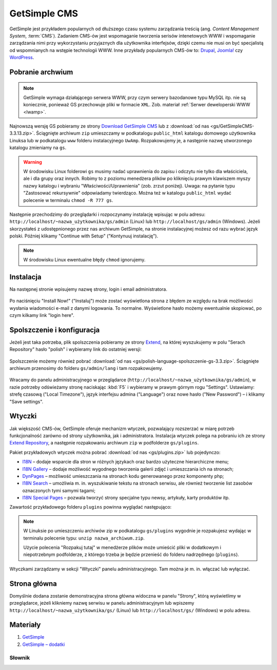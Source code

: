 GetSimple CMS
#############

GetSimple jest przykładem popularnych od dłuższego czasu systemu zarządzania
treścią (ang. *Content Management System*, :term:`CMS`). Zadaniem CMS-ów jest
wspomaganie tworzenia serisów intenetowych WWW i wspomaganie zarządzania nimi przy wykorzystaniu
przyjaznych dla użytkownika interfejsów, dzięki czemu nie musi on być
specjalistą od wspomnianych na wstępie technologii WWW.
Inne przykłady popularnych CMS-ów to: `Drupal <http://pl.wikipedia.org/wiki/Drupal>`_,
`Joomla! <http://pl.wikipedia.org/wiki/Joomla!>`_ czy `WordPress <http://pl.wikipedia.org/wiki/WordPress>`_.

Pobranie archwium
*****************

.. note::

    GetSimple wymaga działającego serwera WWW, przy czym serwery bazodanowe
    typu MySQL itp. nie są koniecznie, ponieważ GS przechowuje pliki w formacie
    ``XML``. Zob. materiał :ref:`Serwer deweloperski WWW <lwamp>`.

Najnowszą wersję GS pobieramy ze strony `Download GetSimple CMS <http://get-simple.info/download>`_
lub z :download:`od nas <gs/GetSimpleCMS-3.3.13.zip>`.
Ściągnięte archiwum ``zip`` umieszczamy w podkatalogu ``public_html`` katalogu domowego
użytkownika Linuksa lub w podkatalogu ``www`` folderu instalacyjnego ``UwAmp``.
Rozpakowujemy je, a następnie nazwę utworzonego katalogu zmieniamy na ``gs``.

.. warning::

    W środowisku Linux folderowi ``gs`` musimy nadać uprawnienia do zapisu
    i odczytu nie tylko dla właściciela, ale i dla grupy oraz innych.
    Robimy to z poziomu menedżera plików po kliknięciu prawym klawiszem
    myszy nazwy katalogu i wybraniu "Właściwości/Uprawnienia" (zob. zrzut poniżej).
    Uwaga: na pytanie typu "Zastosować rekursywnie" odpowiadamy twierdząco.
    Można też w katalogu ``public_html`` wydać polecenie w terminalu ``chmod -R 777 gs``.

.. figure:: gs/gs01.jpg

Następnie przechodzimy do przeglądarki i rozpoczynamy instalację wpisując w polu adresu:
``http://localhost/~nazwa_użytkownika/gs/admin`` (Linux)
lub ``http://localhost/gs/admin`` (Windows).
Jeżeli skorzystałeś z udostępnionego przez nas archiwum GetSimple,
na stronie instalacyjnej możesz od razu wybrać język polski. Później
klikamy "Continue with Setup" ("Kontynuuj instalację").

.. figure:: gs/gs02.jpg

.. note::

    W środowisku Linux ewentualne błędy ``chmod`` ignorujemy.

Instalacja
**********

Na następnej stronie wpisujemy nazwę strony, login i email administratora.

.. figure:: gs/gs03.jpg

Po naciśnięciu "Install Now!" ("Instaluj") może zostać wyświetlona strona z błędem ze względu
na brak możliwości wysłania wiadomości e-mail z danymi logowania. To normalne.
Wyświetlone hasło możemy ewentualnie skopiować, po czym kilkamy link "login here".

.. figure:: gs/gs04.jpg

Spolszczenie i konfiguracja
***************************

Jeżeli jest taka potrzeba, plik spolszczenia pobieramy ze strony
`Extend <http://get-simple.info/extend/>`_, na której wyszukujemy w polu
"Serach Repository" hasło "polish" i wybieramy link do ostatniej wersji:

.. figure:: gs/gs05.jpg


Spolszczenie możemy również pobrać :download:`od nas <gs/polish-language-spolszczenie-gs-3.3.zip>`.
Ściągnięte archiwum przenosimy do folderu ``gs/admin/lang`` i tam rozpakowujemy.

.. figure:: gs/gs06.jpg


Wracamy do panelu administracyjnego w przeglądarce (``http://localhost/~nazwa_użytkownika/gs/admin``),
w razie potrzeby odświeżamy stronę naciskając :kbd:`F5` i wybieramy w prawym górnym rogu "Settings".
Ustawiamy: strefę czasową ("Local Timezone"), język interfejsu admina ("Language") oraz
nowe hasło ("New Password") – i klikamy "Save settings".

.. figure:: gs/gs07.jpg


Wtyczki
*******

Jak większość CMS-ów, GetSimple oferuje mechanizm wtyczek, pozwalający rozszerzać
w miarę potrzeb funkcjonalność zarówno od strony użytkownika, jak i administratora.
Instalacja wtyczek polega na pobraniu ich ze strony `Extend Repository <http://get-simple.info/extend/>`_,
a następnie rozpakowaniu archiwum ``zip`` w podfolderze ``gs/plugins``.

Pakiet przykładowych wtyczek można pobrać :download:`od nas <gs/plugins.zip>` lub pojedynczo:

* `I18N <http://get-simple.info/extend/plugin/i18n/69/>`_ – dodaje wsparcie
  dla stron w różnych językach oraz bardzo użyteczne hierarchiczne menu;
* `I18N Gallery <http://get-simple.info/extend/plugin/i18n-gallery/160/>`_
  – dodaje możliwość wygodnego tworzenia galerii zdjęć i umieszczania ich
  na stronach;
* `DynPages <http://get-simple.info/extend/plugin/dynpages/81/>`_  – możliwość umieszczania
  na stronach kodu generowanego przez komponenty php;
* `I18N Search <http://get-simple.info/extend/plugin/i18n-search/82/>`_
  – umożliwia m. in. wyszukiwanie tekstu na stronach serwisu, ale również
  tworzenie list zasobów oznaczonych tymi samymi tagami;
* `I18N Special Pages <http://get-simple.info/extend/plugin/i18n-special-pages/319/>`_
  – pozwala tworzyć strony specjalne typu newsy, artykuły, karty produktów
  itp.

Zawartość przykładowego folderu ``plugins`` powinna wyglądać następująco:

.. figure:: gs/gs08.jpg


.. note::

    W Linuksie po umieszczeniu archiwów zip w podkatalogu ``gs/plugins``
    wygodnie je rozpakujesz wydając w terminalu polecenie typu:
    ``unzip nazwa_archiwum.zip``.

    Użycie polecenia "Rozpakuj tutaj" w menedżerze plików może umieścić pliki
    w dodatkowym i niepotrzebnym podfolderze, z którego trzeba je będzie przenieść
    do folderu nadrzędnego (``plugins``).


Wtyczkami zarządzamy w sekcji "Wtyczki" panelu administracyjnego. Tam można
je m. in. włączać lub wyłączać.

.. figure:: gs/gs09.jpg


Strona główna
*************

Domyślnie dodana zostanie demonstracyjna strona główna widoczna w panelu "Strony",
którą wyświetlimy w przeglądarce, jeżeli klikniemy nazwę serwisu w panelu administracyjnym
lub wpiszemy ``http://localhost/~nazwa_użytkownika/gs/`` (Linux) lub ``http://localhost/gs/`` (Windows)
w polu adresu.

.. figure:: gs/gs10.jpg


Materiały
**************

1. `GetSimple`_
2. `GetSimple – dodatki`_

.. _GetSimple: http://get-simple.info/
.. _GetSimple – dodatki: http://get-simple.info/extend/

Słownik
===========

.. glossary::

    WWW
        (ang. *World Wide Web*) – `ogólnoświatowa sieć <http://pl.wikipedia.org/wiki/World_Wide_Web>`_, jedna z najważniejszych
        usług sieciowych; hipertekstowy, internetowy sposób udostępniania informacji.

    HTTP(S)
        (ang. *Hypertext Transfer Protocol*) – `protokół przesyłania dokumentów hipertekstowych <http://pl.wikipedia.org/wiki/Hypertext_Transfer_Protocol>`_,
        protokół sieci WWW za pomocą którego przesyłane są żądania udostępnienia lub
        modyfikacji zasobów, określa reguły komunikacji między klientem (np. przeglądarką)
        a serwerem, który zwraca odpowiedzi. Zalecane jest używanie wersji
        szyfrowanej tego protokołu oznaczanego ``https``.

    HTML
        HTML (ang. *HyperText Markup Language*) – `hipertekstowy język znaczników <http://pl.wikipedia.org/wiki/HTML>`_,
        wykorzystywany do tworzenia stron internetowych. Aktualnie zalecana wersja
        to HTML5.

    XML
        XML (ang. *Extensible Markup Language*) – `rozszerzalny język znaczników <http://pl.wikipedia.org/wiki/XML>`_,
        przeznaczony do strukturalnego i semantycznego opisu danych.

    PHP
        `obiektowy, skryptowy język programowania <http://pl.wikipedia.org/wiki/PHP>`_,
        służący m. in. do generowania po stronie serwera dynamicznych stron internetowych.

    Python
        `obiektowy język programowania <http://pl.wikipedia.org/wiki/Python>`_ wysokiego poziomu służący m. in. do tworzenia aplikacji internetowych, oferuje przyjazną składnię, czytelność i klarowność kodu.

    CSS
        (ang. *Cascading Style Sheets*, CSS) – `kaskadowe arkusze stylów <http://pl.wikipedia.org/wiki/Kaskadowe_arkusze_styl%C3%B3w>`_,
        język opisu wyglądu stron internetowych, stanowi dopełnienie HTML-a.

    JavaScript
        `skryptowy język programowania <http://pl.wikipedia.org/wiki/JavaScript>`_
        służący m. in. do tworzenia aktywnych właściwości stron internetowych,
        działa po stronie klienta (tj. w przeglądarce).

    AJAX
        AJAX (ang. *Asynchronous JavaScript and XML*) – `asynchroniczny JavaScript i XML <http://pl.wikipedia.org/wiki/AJAX>`_,
        sposób tworzenia stron internetowych, które oferując dynamiczną
        zmianę zawartości, nie wymagają przeładowywania, ponieważ komunikują się
        z serwerm asynchronicznie.

    CMS
        (ang. *Content Management System*, CMS) – system zarządzania treścią,
        wykorzystujące różne technologie internetowe, służący do tworzenia
        serwisów internetowych i zarządzania nimi.

    serwer WWW
        (ang. web server) – oprogramowanie obsługujące protokół http, podstawowy protokół sieci WWW,
        służący przesyłaniu dokumentów hipertekstowych.

    interpreter
        program, który analizuje kod źródłowy, a następnie go wykonuje. Interpretery są
        podstawowym składnikiem języków wykorzystywanych do pisania skryptów wykonywanych
        po stronie klienta WWW (JavaScript) lub serwera (np. Python, PHP).

    system bazodanowy
        system zarządzania bazą danych (ang. Database Management System, DBMS) – oprogramowanie
        służące do zarządzania bazami danych, np. SQLite, MariaDB, MySQL, PostgreSQL.

    framework
        (ang. framework – struktura) – oprogramowanie będące zestawem narzędzi ułatwiających
        i przyśpieszających tworzenie aplikacji.

